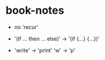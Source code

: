 * book-notes

  - no 'recur'

  - '(if ... then ... else)' -> '(if {...} {...})'

  - 'write' -> 'print'
    'w' -> 'p'
